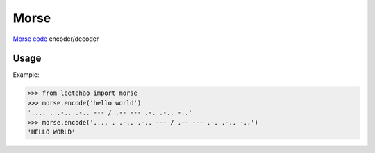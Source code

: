Morse
=====

`Morse code`_ encoder/decoder

.. _`Morse code`: https://en.wikipedia.org/wiki/Morse_code

Usage
-----

Example:

.. code-block:: python

    >>> from leetehao import morse
    >>> morse.encode('hello world')
    '.... . .-.. .-.. --- / .-- --- .-. .-.. -..'
    >>> morse.encode('.... . .-.. .-.. --- / .-- --- .-. .-.. -..')
    'HELLO WORLD'

